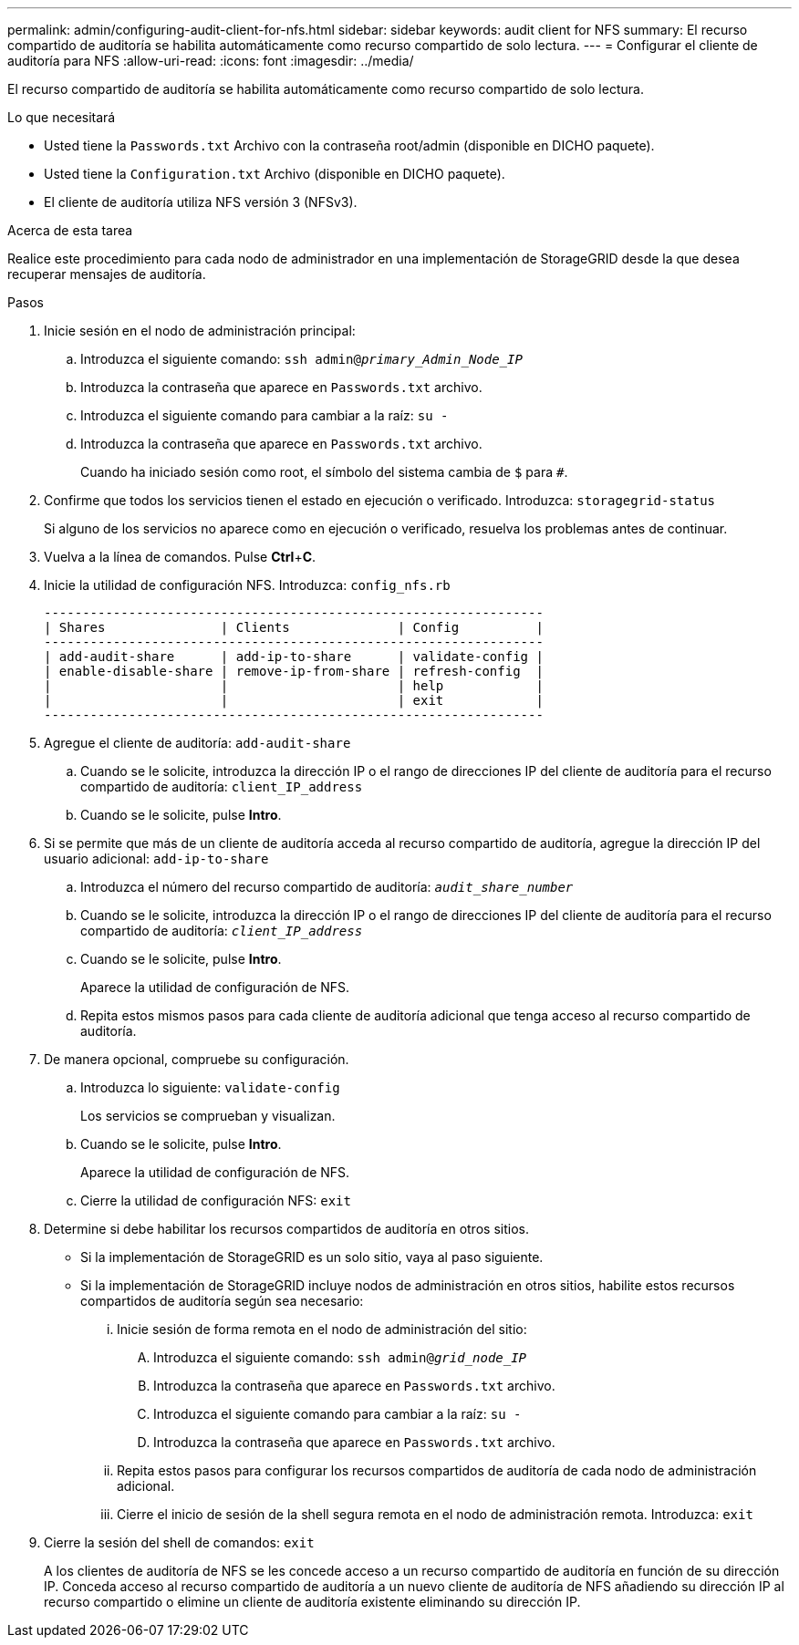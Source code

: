 ---
permalink: admin/configuring-audit-client-for-nfs.html 
sidebar: sidebar 
keywords: audit client for NFS 
summary: El recurso compartido de auditoría se habilita automáticamente como recurso compartido de solo lectura. 
---
= Configurar el cliente de auditoría para NFS
:allow-uri-read: 
:icons: font
:imagesdir: ../media/


[role="lead"]
El recurso compartido de auditoría se habilita automáticamente como recurso compartido de solo lectura.

.Lo que necesitará
* Usted tiene la `Passwords.txt` Archivo con la contraseña root/admin (disponible en DICHO paquete).
* Usted tiene la `Configuration.txt` Archivo (disponible en DICHO paquete).
* El cliente de auditoría utiliza NFS versión 3 (NFSv3).


.Acerca de esta tarea
Realice este procedimiento para cada nodo de administrador en una implementación de StorageGRID desde la que desea recuperar mensajes de auditoría.

.Pasos
. Inicie sesión en el nodo de administración principal:
+
.. Introduzca el siguiente comando: `ssh admin@_primary_Admin_Node_IP_`
.. Introduzca la contraseña que aparece en `Passwords.txt` archivo.
.. Introduzca el siguiente comando para cambiar a la raíz: `su -`
.. Introduzca la contraseña que aparece en `Passwords.txt` archivo.
+
Cuando ha iniciado sesión como root, el símbolo del sistema cambia de `$` para `#`.



. Confirme que todos los servicios tienen el estado en ejecución o verificado. Introduzca: `storagegrid-status`
+
Si alguno de los servicios no aparece como en ejecución o verificado, resuelva los problemas antes de continuar.

. Vuelva a la línea de comandos. Pulse *Ctrl*+*C*.
. Inicie la utilidad de configuración NFS. Introduzca: `config_nfs.rb`
+
[listing]
----

-----------------------------------------------------------------
| Shares               | Clients              | Config          |
-----------------------------------------------------------------
| add-audit-share      | add-ip-to-share      | validate-config |
| enable-disable-share | remove-ip-from-share | refresh-config  |
|                      |                      | help            |
|                      |                      | exit            |
-----------------------------------------------------------------
----
. Agregue el cliente de auditoría: `add-audit-share`
+
.. Cuando se le solicite, introduzca la dirección IP o el rango de direcciones IP del cliente de auditoría para el recurso compartido de auditoría: `client_IP_address`
.. Cuando se le solicite, pulse *Intro*.


. Si se permite que más de un cliente de auditoría acceda al recurso compartido de auditoría, agregue la dirección IP del usuario adicional: `add-ip-to-share`
+
.. Introduzca el número del recurso compartido de auditoría: `_audit_share_number_`
.. Cuando se le solicite, introduzca la dirección IP o el rango de direcciones IP del cliente de auditoría para el recurso compartido de auditoría: `_client_IP_address_`
.. Cuando se le solicite, pulse *Intro*.
+
Aparece la utilidad de configuración de NFS.

.. Repita estos mismos pasos para cada cliente de auditoría adicional que tenga acceso al recurso compartido de auditoría.


. De manera opcional, compruebe su configuración.
+
.. Introduzca lo siguiente: `validate-config`
+
Los servicios se comprueban y visualizan.

.. Cuando se le solicite, pulse *Intro*.
+
Aparece la utilidad de configuración de NFS.

.. Cierre la utilidad de configuración NFS: `exit`


. Determine si debe habilitar los recursos compartidos de auditoría en otros sitios.
+
** Si la implementación de StorageGRID es un solo sitio, vaya al paso siguiente.
** Si la implementación de StorageGRID incluye nodos de administración en otros sitios, habilite estos recursos compartidos de auditoría según sea necesario:
+
... Inicie sesión de forma remota en el nodo de administración del sitio:
+
.... Introduzca el siguiente comando: `ssh admin@_grid_node_IP_`
.... Introduzca la contraseña que aparece en `Passwords.txt` archivo.
.... Introduzca el siguiente comando para cambiar a la raíz: `su -`
.... Introduzca la contraseña que aparece en `Passwords.txt` archivo.


... Repita estos pasos para configurar los recursos compartidos de auditoría de cada nodo de administración adicional.
... Cierre el inicio de sesión de la shell segura remota en el nodo de administración remota. Introduzca: `exit`




. Cierre la sesión del shell de comandos: `exit`
+
A los clientes de auditoría de NFS se les concede acceso a un recurso compartido de auditoría en función de su dirección IP. Conceda acceso al recurso compartido de auditoría a un nuevo cliente de auditoría de NFS añadiendo su dirección IP al recurso compartido o elimine un cliente de auditoría existente eliminando su dirección IP.


